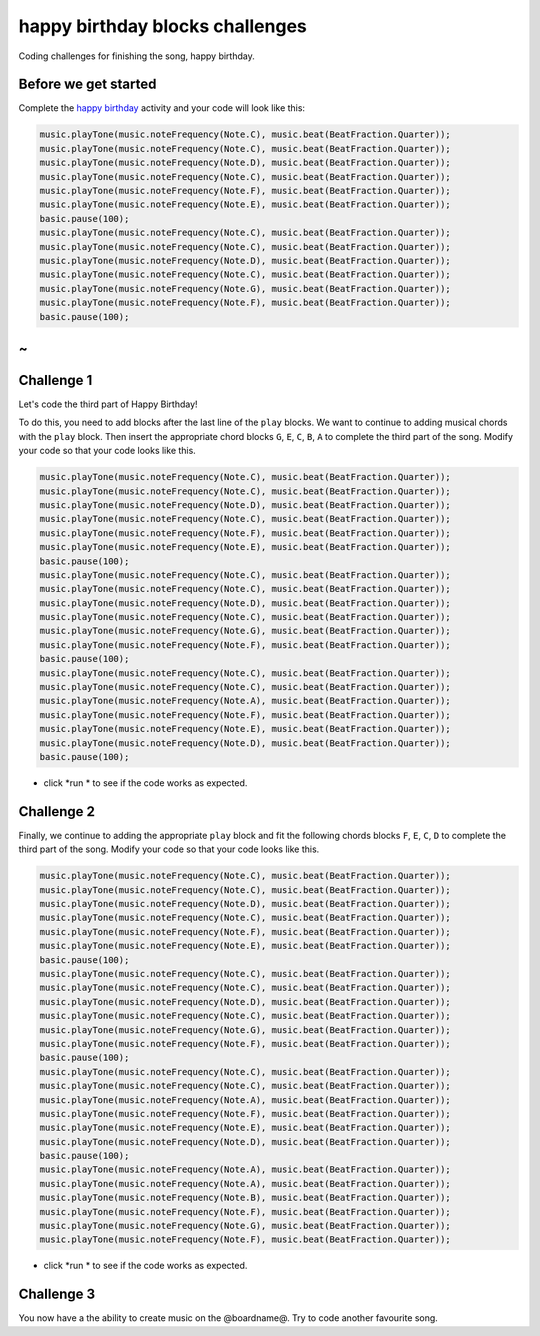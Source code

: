 
happy birthday blocks challenges
================================

Coding challenges for finishing the song, happy birthday.

Before we get started
---------------------

Complete the `happy birthday </lessons/happy-birthday/activity>`_ activity and your code will look like this:

.. code-block:: blocks

   music.playTone(music.noteFrequency(Note.C), music.beat(BeatFraction.Quarter));
   music.playTone(music.noteFrequency(Note.C), music.beat(BeatFraction.Quarter));
   music.playTone(music.noteFrequency(Note.D), music.beat(BeatFraction.Quarter));
   music.playTone(music.noteFrequency(Note.C), music.beat(BeatFraction.Quarter));
   music.playTone(music.noteFrequency(Note.F), music.beat(BeatFraction.Quarter));
   music.playTone(music.noteFrequency(Note.E), music.beat(BeatFraction.Quarter));
   basic.pause(100);
   music.playTone(music.noteFrequency(Note.C), music.beat(BeatFraction.Quarter));
   music.playTone(music.noteFrequency(Note.C), music.beat(BeatFraction.Quarter));
   music.playTone(music.noteFrequency(Note.D), music.beat(BeatFraction.Quarter));
   music.playTone(music.noteFrequency(Note.C), music.beat(BeatFraction.Quarter));
   music.playTone(music.noteFrequency(Note.G), music.beat(BeatFraction.Quarter));
   music.playTone(music.noteFrequency(Note.F), music.beat(BeatFraction.Quarter));
   basic.pause(100);

~
-

Challenge 1
-----------

Let's code the third part of Happy Birthday!

To do this, you need to add blocks after the last line of the ``play`` blocks. We want to continue to adding musical chords with the ``play`` block. Then insert the appropriate chord blocks ``G``\ , ``E``\ , ``C``\ , ``B``\ , ``A`` to complete the third part of the song. Modify your code so that your code looks like this.

.. code-block:: blocks

   music.playTone(music.noteFrequency(Note.C), music.beat(BeatFraction.Quarter));
   music.playTone(music.noteFrequency(Note.C), music.beat(BeatFraction.Quarter));
   music.playTone(music.noteFrequency(Note.D), music.beat(BeatFraction.Quarter));
   music.playTone(music.noteFrequency(Note.C), music.beat(BeatFraction.Quarter));
   music.playTone(music.noteFrequency(Note.F), music.beat(BeatFraction.Quarter));
   music.playTone(music.noteFrequency(Note.E), music.beat(BeatFraction.Quarter));
   basic.pause(100);
   music.playTone(music.noteFrequency(Note.C), music.beat(BeatFraction.Quarter));
   music.playTone(music.noteFrequency(Note.C), music.beat(BeatFraction.Quarter));
   music.playTone(music.noteFrequency(Note.D), music.beat(BeatFraction.Quarter));
   music.playTone(music.noteFrequency(Note.C), music.beat(BeatFraction.Quarter));
   music.playTone(music.noteFrequency(Note.G), music.beat(BeatFraction.Quarter));
   music.playTone(music.noteFrequency(Note.F), music.beat(BeatFraction.Quarter));
   basic.pause(100);
   music.playTone(music.noteFrequency(Note.C), music.beat(BeatFraction.Quarter));
   music.playTone(music.noteFrequency(Note.C), music.beat(BeatFraction.Quarter));
   music.playTone(music.noteFrequency(Note.A), music.beat(BeatFraction.Quarter));
   music.playTone(music.noteFrequency(Note.F), music.beat(BeatFraction.Quarter));
   music.playTone(music.noteFrequency(Note.E), music.beat(BeatFraction.Quarter));
   music.playTone(music.noteFrequency(Note.D), music.beat(BeatFraction.Quarter));
   basic.pause(100);


* click *run * to see if the code works as expected.

Challenge 2
-----------

Finally, we continue to adding the appropriate ``play`` block and fit the following chords blocks ``F``\ , ``E``\ , ``C``\ , ``D`` to complete the third part of the song. Modify your code so that your code looks like this.

.. code-block:: blocks

   music.playTone(music.noteFrequency(Note.C), music.beat(BeatFraction.Quarter));
   music.playTone(music.noteFrequency(Note.C), music.beat(BeatFraction.Quarter));
   music.playTone(music.noteFrequency(Note.D), music.beat(BeatFraction.Quarter));
   music.playTone(music.noteFrequency(Note.C), music.beat(BeatFraction.Quarter));
   music.playTone(music.noteFrequency(Note.F), music.beat(BeatFraction.Quarter));
   music.playTone(music.noteFrequency(Note.E), music.beat(BeatFraction.Quarter));
   basic.pause(100);
   music.playTone(music.noteFrequency(Note.C), music.beat(BeatFraction.Quarter));
   music.playTone(music.noteFrequency(Note.C), music.beat(BeatFraction.Quarter));
   music.playTone(music.noteFrequency(Note.D), music.beat(BeatFraction.Quarter));
   music.playTone(music.noteFrequency(Note.C), music.beat(BeatFraction.Quarter));
   music.playTone(music.noteFrequency(Note.G), music.beat(BeatFraction.Quarter));
   music.playTone(music.noteFrequency(Note.F), music.beat(BeatFraction.Quarter));
   basic.pause(100);
   music.playTone(music.noteFrequency(Note.C), music.beat(BeatFraction.Quarter));
   music.playTone(music.noteFrequency(Note.C), music.beat(BeatFraction.Quarter));
   music.playTone(music.noteFrequency(Note.A), music.beat(BeatFraction.Quarter));
   music.playTone(music.noteFrequency(Note.F), music.beat(BeatFraction.Quarter));
   music.playTone(music.noteFrequency(Note.E), music.beat(BeatFraction.Quarter));
   music.playTone(music.noteFrequency(Note.D), music.beat(BeatFraction.Quarter));
   basic.pause(100);
   music.playTone(music.noteFrequency(Note.A), music.beat(BeatFraction.Quarter));
   music.playTone(music.noteFrequency(Note.A), music.beat(BeatFraction.Quarter));
   music.playTone(music.noteFrequency(Note.B), music.beat(BeatFraction.Quarter));
   music.playTone(music.noteFrequency(Note.F), music.beat(BeatFraction.Quarter));
   music.playTone(music.noteFrequency(Note.G), music.beat(BeatFraction.Quarter));
   music.playTone(music.noteFrequency(Note.F), music.beat(BeatFraction.Quarter));


* click *run * to see if the code works as expected.

Challenge 3
-----------

You now have a the ability to create music on the @boardname@. Try to code another favourite song.

